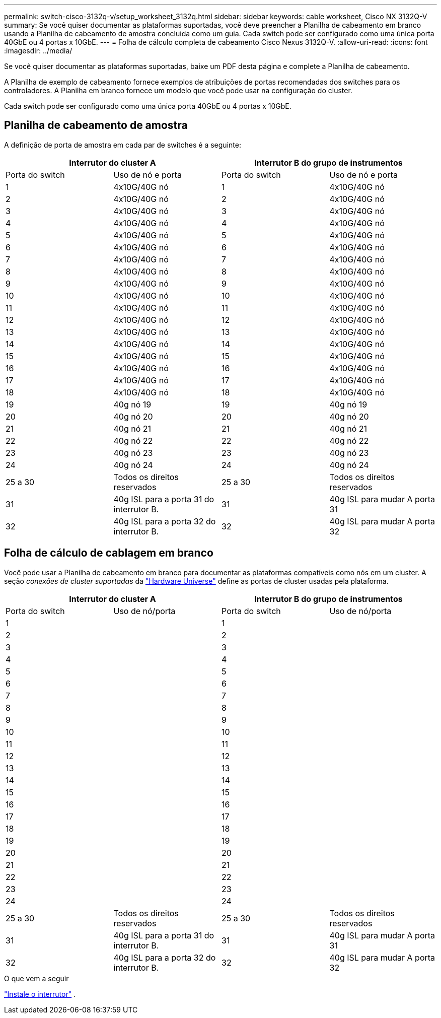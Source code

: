 ---
permalink: switch-cisco-3132q-v/setup_worksheet_3132q.html 
sidebar: sidebar 
keywords: cable worksheet, Cisco NX 3132Q-V 
summary: Se você quiser documentar as plataformas suportadas, você deve preencher a Planilha de cabeamento em branco usando a Planilha de cabeamento de amostra concluída como um guia. Cada switch pode ser configurado como uma única porta 40GbE ou 4 portas x 10GbE. 
---
= Folha de cálculo completa de cabeamento Cisco Nexus 3132Q-V.
:allow-uri-read: 
:icons: font
:imagesdir: ../media/


[role="lead"]
Se você quiser documentar as plataformas suportadas, baixe um PDF desta página e complete a Planilha de cabeamento.

A Planilha de exemplo de cabeamento fornece exemplos de atribuições de portas recomendadas dos switches para os controladores. A Planilha em branco fornece um modelo que você pode usar na configuração do cluster.

Cada switch pode ser configurado como uma única porta 40GbE ou 4 portas x 10GbE.



== Planilha de cabeamento de amostra

A definição de porta de amostra em cada par de switches é a seguinte:

[cols="1, 1, 1, 1"]
|===
2+| Interrutor do cluster A 2+| Interrutor B do grupo de instrumentos 


| Porta do switch | Uso de nó e porta | Porta do switch | Uso de nó e porta 


 a| 
1
 a| 
4x10G/40G nó
 a| 
1
 a| 
4x10G/40G nó



 a| 
2
 a| 
4x10G/40G nó
 a| 
2
 a| 
4x10G/40G nó



 a| 
3
 a| 
4x10G/40G nó
 a| 
3
 a| 
4x10G/40G nó



 a| 
4
 a| 
4x10G/40G nó
 a| 
4
 a| 
4x10G/40G nó



 a| 
5
 a| 
4x10G/40G nó
 a| 
5
 a| 
4x10G/40G nó



 a| 
6
 a| 
4x10G/40G nó
 a| 
6
 a| 
4x10G/40G nó



 a| 
7
 a| 
4x10G/40G nó
 a| 
7
 a| 
4x10G/40G nó



 a| 
8
 a| 
4x10G/40G nó
 a| 
8
 a| 
4x10G/40G nó



 a| 
9
 a| 
4x10G/40G nó
 a| 
9
 a| 
4x10G/40G nó



 a| 
10
 a| 
4x10G/40G nó
 a| 
10
 a| 
4x10G/40G nó



 a| 
11
 a| 
4x10G/40G nó
 a| 
11
 a| 
4x10G/40G nó



 a| 
12
 a| 
4x10G/40G nó
 a| 
12
 a| 
4x10G/40G nó



 a| 
13
 a| 
4x10G/40G nó
 a| 
13
 a| 
4x10G/40G nó



 a| 
14
 a| 
4x10G/40G nó
 a| 
14
 a| 
4x10G/40G nó



 a| 
15
 a| 
4x10G/40G nó
 a| 
15
 a| 
4x10G/40G nó



 a| 
16
 a| 
4x10G/40G nó
 a| 
16
 a| 
4x10G/40G nó



 a| 
17
 a| 
4x10G/40G nó
 a| 
17
 a| 
4x10G/40G nó



 a| 
18
 a| 
4x10G/40G nó
 a| 
18
 a| 
4x10G/40G nó



 a| 
19
 a| 
40g nó 19
 a| 
19
 a| 
40g nó 19



 a| 
20
 a| 
40g nó 20
 a| 
20
 a| 
40g nó 20



 a| 
21
 a| 
40g nó 21
 a| 
21
 a| 
40g nó 21



 a| 
22
 a| 
40g nó 22
 a| 
22
 a| 
40g nó 22



 a| 
23
 a| 
40g nó 23
 a| 
23
 a| 
40g nó 23



 a| 
24
 a| 
40g nó 24
 a| 
24
 a| 
40g nó 24



 a| 
25 a 30
 a| 
Todos os direitos reservados
 a| 
25 a 30
 a| 
Todos os direitos reservados



 a| 
31
 a| 
40g ISL para a porta 31 do interrutor B.
 a| 
31
 a| 
40g ISL para mudar A porta 31



 a| 
32
 a| 
40g ISL para a porta 32 do interrutor B.
 a| 
32
 a| 
40g ISL para mudar A porta 32

|===


== Folha de cálculo de cablagem em branco

Você pode usar a Planilha de cabeamento em branco para documentar as plataformas compatíveis como nós em um cluster. A seção _conexões de cluster suportadas_ da https://hwu.netapp.com["Hardware Universe"^] define as portas de cluster usadas pela plataforma.

[cols="1, 1, 1, 1"]
|===
2+| Interrutor do cluster A 2+| Interrutor B do grupo de instrumentos 


| Porta do switch | Uso de nó/porta | Porta do switch | Uso de nó/porta 


 a| 
1
 a| 
 a| 
1
 a| 



 a| 
2
 a| 
 a| 
2
 a| 



 a| 
3
 a| 
 a| 
3
 a| 



 a| 
4
 a| 
 a| 
4
 a| 



 a| 
5
 a| 
 a| 
5
 a| 



 a| 
6
 a| 
 a| 
6
 a| 



 a| 
7
 a| 
 a| 
7
 a| 



 a| 
8
 a| 
 a| 
8
 a| 



 a| 
9
 a| 
 a| 
9
 a| 



 a| 
10
 a| 
 a| 
10
 a| 



 a| 
11
 a| 
 a| 
11
 a| 



 a| 
12
 a| 
 a| 
12
 a| 



 a| 
13
 a| 
 a| 
13
 a| 



 a| 
14
 a| 
 a| 
14
 a| 



 a| 
15
 a| 
 a| 
15
 a| 



 a| 
16
 a| 
 a| 
16
 a| 



 a| 
17
 a| 
 a| 
17
 a| 



 a| 
18
 a| 
 a| 
18
 a| 



 a| 
19
 a| 
 a| 
19
 a| 



 a| 
20
 a| 
 a| 
20
 a| 



 a| 
21
 a| 
 a| 
21
 a| 



 a| 
22
 a| 
 a| 
22
 a| 



 a| 
23
 a| 
 a| 
23
 a| 



 a| 
24
 a| 
 a| 
24
 a| 



 a| 
25 a 30
 a| 
Todos os direitos reservados
 a| 
25 a 30
 a| 
Todos os direitos reservados



 a| 
31
 a| 
40g ISL para a porta 31 do interrutor B.
 a| 
31
 a| 
40g ISL para mudar A porta 31



 a| 
32
 a| 
40g ISL para a porta 32 do interrutor B.
 a| 
32
 a| 
40g ISL para mudar A porta 32

|===
.O que vem a seguir
link:install-switch-3132qv.html["Instale o interrutor"] .
